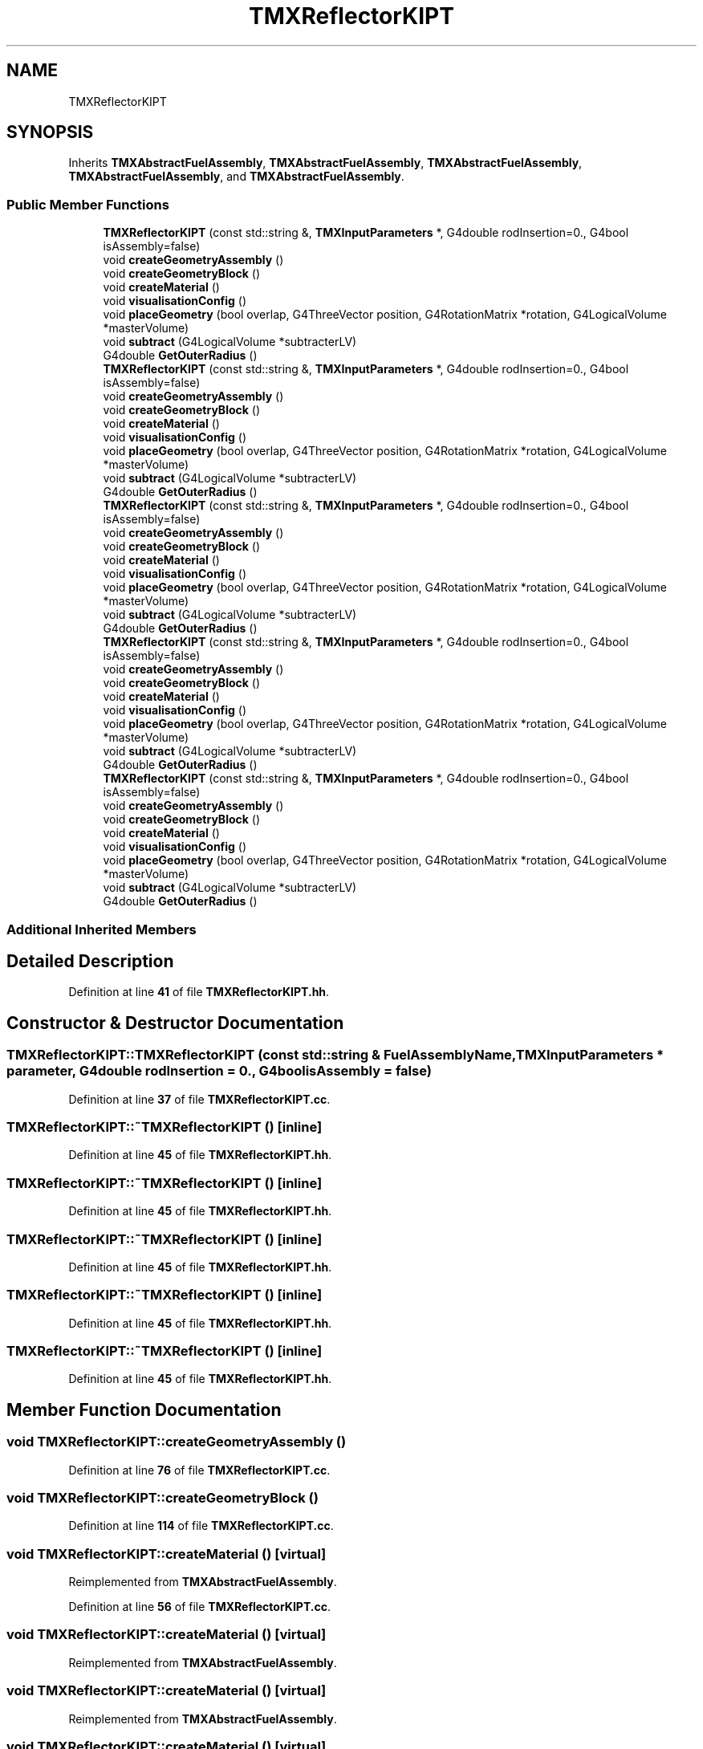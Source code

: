 .TH "TMXReflectorKIPT" 3 "Fri Oct 15 2021" "Version Version 1.0" "Transmutex Documentation" \" -*- nroff -*-
.ad l
.nh
.SH NAME
TMXReflectorKIPT
.SH SYNOPSIS
.br
.PP
.PP
Inherits \fBTMXAbstractFuelAssembly\fP, \fBTMXAbstractFuelAssembly\fP, \fBTMXAbstractFuelAssembly\fP, \fBTMXAbstractFuelAssembly\fP, and \fBTMXAbstractFuelAssembly\fP\&.
.SS "Public Member Functions"

.in +1c
.ti -1c
.RI "\fBTMXReflectorKIPT\fP (const std::string &, \fBTMXInputParameters\fP *, G4double rodInsertion=0\&., G4bool isAssembly=false)"
.br
.ti -1c
.RI "void \fBcreateGeometryAssembly\fP ()"
.br
.ti -1c
.RI "void \fBcreateGeometryBlock\fP ()"
.br
.ti -1c
.RI "void \fBcreateMaterial\fP ()"
.br
.ti -1c
.RI "void \fBvisualisationConfig\fP ()"
.br
.ti -1c
.RI "void \fBplaceGeometry\fP (bool overlap, G4ThreeVector position, G4RotationMatrix *rotation, G4LogicalVolume *masterVolume)"
.br
.ti -1c
.RI "void \fBsubtract\fP (G4LogicalVolume *subtracterLV)"
.br
.ti -1c
.RI "G4double \fBGetOuterRadius\fP ()"
.br
.ti -1c
.RI "\fBTMXReflectorKIPT\fP (const std::string &, \fBTMXInputParameters\fP *, G4double rodInsertion=0\&., G4bool isAssembly=false)"
.br
.ti -1c
.RI "void \fBcreateGeometryAssembly\fP ()"
.br
.ti -1c
.RI "void \fBcreateGeometryBlock\fP ()"
.br
.ti -1c
.RI "void \fBcreateMaterial\fP ()"
.br
.ti -1c
.RI "void \fBvisualisationConfig\fP ()"
.br
.ti -1c
.RI "void \fBplaceGeometry\fP (bool overlap, G4ThreeVector position, G4RotationMatrix *rotation, G4LogicalVolume *masterVolume)"
.br
.ti -1c
.RI "void \fBsubtract\fP (G4LogicalVolume *subtracterLV)"
.br
.ti -1c
.RI "G4double \fBGetOuterRadius\fP ()"
.br
.ti -1c
.RI "\fBTMXReflectorKIPT\fP (const std::string &, \fBTMXInputParameters\fP *, G4double rodInsertion=0\&., G4bool isAssembly=false)"
.br
.ti -1c
.RI "void \fBcreateGeometryAssembly\fP ()"
.br
.ti -1c
.RI "void \fBcreateGeometryBlock\fP ()"
.br
.ti -1c
.RI "void \fBcreateMaterial\fP ()"
.br
.ti -1c
.RI "void \fBvisualisationConfig\fP ()"
.br
.ti -1c
.RI "void \fBplaceGeometry\fP (bool overlap, G4ThreeVector position, G4RotationMatrix *rotation, G4LogicalVolume *masterVolume)"
.br
.ti -1c
.RI "void \fBsubtract\fP (G4LogicalVolume *subtracterLV)"
.br
.ti -1c
.RI "G4double \fBGetOuterRadius\fP ()"
.br
.ti -1c
.RI "\fBTMXReflectorKIPT\fP (const std::string &, \fBTMXInputParameters\fP *, G4double rodInsertion=0\&., G4bool isAssembly=false)"
.br
.ti -1c
.RI "void \fBcreateGeometryAssembly\fP ()"
.br
.ti -1c
.RI "void \fBcreateGeometryBlock\fP ()"
.br
.ti -1c
.RI "void \fBcreateMaterial\fP ()"
.br
.ti -1c
.RI "void \fBvisualisationConfig\fP ()"
.br
.ti -1c
.RI "void \fBplaceGeometry\fP (bool overlap, G4ThreeVector position, G4RotationMatrix *rotation, G4LogicalVolume *masterVolume)"
.br
.ti -1c
.RI "void \fBsubtract\fP (G4LogicalVolume *subtracterLV)"
.br
.ti -1c
.RI "G4double \fBGetOuterRadius\fP ()"
.br
.ti -1c
.RI "\fBTMXReflectorKIPT\fP (const std::string &, \fBTMXInputParameters\fP *, G4double rodInsertion=0\&., G4bool isAssembly=false)"
.br
.ti -1c
.RI "void \fBcreateGeometryAssembly\fP ()"
.br
.ti -1c
.RI "void \fBcreateGeometryBlock\fP ()"
.br
.ti -1c
.RI "void \fBcreateMaterial\fP ()"
.br
.ti -1c
.RI "void \fBvisualisationConfig\fP ()"
.br
.ti -1c
.RI "void \fBplaceGeometry\fP (bool overlap, G4ThreeVector position, G4RotationMatrix *rotation, G4LogicalVolume *masterVolume)"
.br
.ti -1c
.RI "void \fBsubtract\fP (G4LogicalVolume *subtracterLV)"
.br
.ti -1c
.RI "G4double \fBGetOuterRadius\fP ()"
.br
.in -1c
.SS "Additional Inherited Members"
.SH "Detailed Description"
.PP 
Definition at line \fB41\fP of file \fBTMXReflectorKIPT\&.hh\fP\&.
.SH "Constructor & Destructor Documentation"
.PP 
.SS "TMXReflectorKIPT::TMXReflectorKIPT (const std::string & FuelAssemblyName, \fBTMXInputParameters\fP * parameter, G4double rodInsertion = \fC0\&.\fP, G4bool isAssembly = \fCfalse\fP)"

.PP
Definition at line \fB37\fP of file \fBTMXReflectorKIPT\&.cc\fP\&.
.SS "TMXReflectorKIPT::~TMXReflectorKIPT ()\fC [inline]\fP"

.PP
Definition at line \fB45\fP of file \fBTMXReflectorKIPT\&.hh\fP\&.
.SS "TMXReflectorKIPT::~TMXReflectorKIPT ()\fC [inline]\fP"

.PP
Definition at line \fB45\fP of file \fBTMXReflectorKIPT\&.hh\fP\&.
.SS "TMXReflectorKIPT::~TMXReflectorKIPT ()\fC [inline]\fP"

.PP
Definition at line \fB45\fP of file \fBTMXReflectorKIPT\&.hh\fP\&.
.SS "TMXReflectorKIPT::~TMXReflectorKIPT ()\fC [inline]\fP"

.PP
Definition at line \fB45\fP of file \fBTMXReflectorKIPT\&.hh\fP\&.
.SS "TMXReflectorKIPT::~TMXReflectorKIPT ()\fC [inline]\fP"

.PP
Definition at line \fB45\fP of file \fBTMXReflectorKIPT\&.hh\fP\&.
.SH "Member Function Documentation"
.PP 
.SS "void TMXReflectorKIPT::createGeometryAssembly ()"

.PP
Definition at line \fB76\fP of file \fBTMXReflectorKIPT\&.cc\fP\&.
.SS "void TMXReflectorKIPT::createGeometryBlock ()"

.PP
Definition at line \fB114\fP of file \fBTMXReflectorKIPT\&.cc\fP\&.
.SS "void TMXReflectorKIPT::createMaterial ()\fC [virtual]\fP"

.PP
Reimplemented from \fBTMXAbstractFuelAssembly\fP\&.
.PP
Definition at line \fB56\fP of file \fBTMXReflectorKIPT\&.cc\fP\&.
.SS "void TMXReflectorKIPT::createMaterial ()\fC [virtual]\fP"

.PP
Reimplemented from \fBTMXAbstractFuelAssembly\fP\&.
.SS "void TMXReflectorKIPT::createMaterial ()\fC [virtual]\fP"

.PP
Reimplemented from \fBTMXAbstractFuelAssembly\fP\&.
.SS "void TMXReflectorKIPT::createMaterial ()\fC [virtual]\fP"

.PP
Reimplemented from \fBTMXAbstractFuelAssembly\fP\&.
.SS "void TMXReflectorKIPT::createMaterial ()\fC [virtual]\fP"

.PP
Reimplemented from \fBTMXAbstractFuelAssembly\fP\&.
.SS "G4double TMXReflectorKIPT::GetOuterRadius ()"

.PP
Definition at line \fB235\fP of file \fBTMXReflectorKIPT\&.cc\fP\&.
.SS "void TMXReflectorKIPT::placeGeometry (bool overlap, G4ThreeVector position, G4RotationMatrix * rotation, G4LogicalVolume * masterVolume)"

.PP
Definition at line \fB172\fP of file \fBTMXReflectorKIPT\&.cc\fP\&.
.SS "void TMXReflectorKIPT::subtract (G4LogicalVolume * subtracterLV)"

.PP
Definition at line \fB157\fP of file \fBTMXReflectorKIPT\&.cc\fP\&.
.SS "void TMXReflectorKIPT::visualisationConfig ()"

.PP
Definition at line \fB178\fP of file \fBTMXReflectorKIPT\&.cc\fP\&.

.SH "Author"
.PP 
Generated automatically by Doxygen for Transmutex Documentation from the source code\&.
